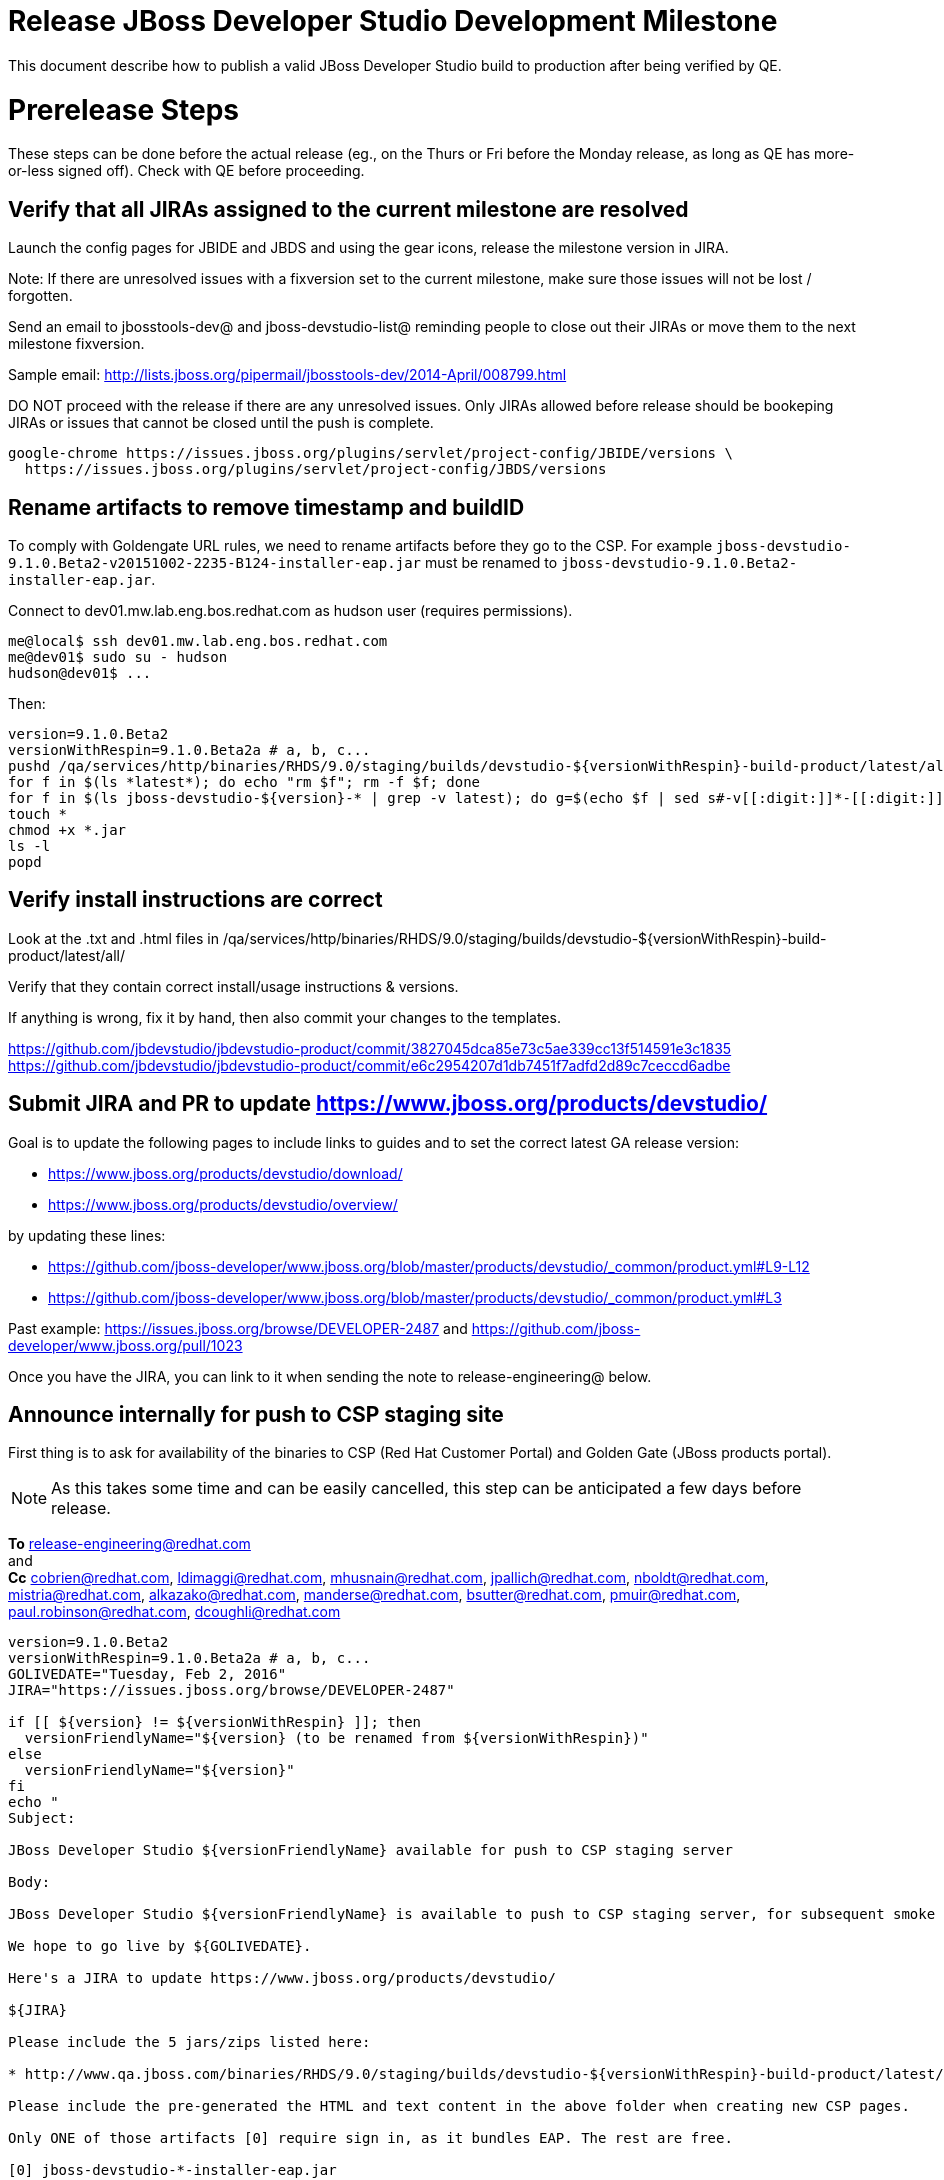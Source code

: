= Release JBoss Developer Studio Development Milestone

This document describe how to publish a valid JBoss Developer Studio build to production after being verified by QE.

= Prerelease Steps

These steps can be done before the actual release (eg., on the Thurs or Fri before the Monday release, as long as QE has more-or-less signed off). Check with QE before proceeding.

== Verify that all JIRAs assigned to the current milestone are resolved

Launch the config pages for JBIDE and JBDS and using the gear icons, release the milestone version in JIRA.

Note: If there are unresolved issues with a fixversion set to the current milestone, make sure those issues will not be lost / forgotten.

Send an email to jbosstools-dev@ and jboss-devstudio-list@  reminding people to close out their JIRAs or move them to the next milestone fixversion.

Sample email: http://lists.jboss.org/pipermail/jbosstools-dev/2014-April/008799.html

DO NOT proceed with the release if there are any unresolved issues. Only JIRAs allowed before release should be bookeping JIRAs or issues that cannot be closed until the push is complete.

[source,bash]
----
google-chrome https://issues.jboss.org/plugins/servlet/project-config/JBIDE/versions \
  https://issues.jboss.org/plugins/servlet/project-config/JBDS/versions

----

== Rename artifacts to remove timestamp and buildID

To comply with Goldengate URL rules, we need to rename artifacts before they go to the CSP. For example
`jboss-devstudio-9.1.0.Beta2-v20151002-2235-B124-installer-eap.jar` must be renamed to `jboss-devstudio-9.1.0.Beta2-installer-eap.jar`.

Connect to dev01.mw.lab.eng.bos.redhat.com as +hudson+ user (requires permissions).

[source,bash]
----
me@local$ ssh dev01.mw.lab.eng.bos.redhat.com
me@dev01$ sudo su - hudson
hudson@dev01$ ...
----

Then:

[source,bash]
----
version=9.1.0.Beta2
versionWithRespin=9.1.0.Beta2a # a, b, c...
pushd /qa/services/http/binaries/RHDS/9.0/staging/builds/devstudio-${versionWithRespin}-build-product/latest/all/
for f in $(ls *latest*); do echo "rm $f"; rm -f $f; done
for f in $(ls jboss-devstudio-${version}-* | grep -v latest); do g=$(echo $f | sed s#-v[[:digit:]]*-[[:digit:]]*-B[[:digit:]]*##); echo "mv $f $g"; mv $f $g; done
touch *
chmod +x *.jar
ls -l
popd
----

== Verify install instructions are correct

Look at the .txt and .html files in /qa/services/http/binaries/RHDS/9.0/staging/builds/devstudio-${versionWithRespin}-build-product/latest/all/

Verify that they contain correct install/usage instructions & versions.

If anything is wrong, fix it by hand, then also commit your changes to the templates.

https://github.com/jbdevstudio/jbdevstudio-product/commit/3827045dca85e73c5ae339cc13f514591e3c1835
https://github.com/jbdevstudio/jbdevstudio-product/commit/e6c2954207d1db7451f7adfd2d89c7ceccd6adbe

== Submit JIRA and PR to update https://www.jboss.org/products/devstudio/

Goal is to update the following pages to include links to guides and to set the correct latest GA release version:

* https://www.jboss.org/products/devstudio/download/
* https://www.jboss.org/products/devstudio/overview/

by updating these lines:

* https://github.com/jboss-developer/www.jboss.org/blob/master/products/devstudio/_common/product.yml#L9-L12
* https://github.com/jboss-developer/www.jboss.org/blob/master/products/devstudio/_common/product.yml#L3

Past example: https://issues.jboss.org/browse/DEVELOPER-2487 and https://github.com/jboss-developer/www.jboss.org/pull/1023

Once you have the JIRA, you can link to it when sending the note to release-engineering@ below.

== Announce internally for push to CSP staging site

First thing is to ask for availability of the binaries to CSP (Red Hat Customer Portal) and Golden Gate (JBoss products portal).

NOTE: As this takes some time and can be easily cancelled, this step can be anticipated a few days before release.

*To* release-engineering@redhat.com +
and +
*Cc* cobrien@redhat.com, ldimaggi@redhat.com, mhusnain@redhat.com, jpallich@redhat.com, nboldt@redhat.com, mistria@redhat.com, alkazako@redhat.com, manderse@redhat.com, bsutter@redhat.com, pmuir@redhat.com, paul.robinson@redhat.com, dcoughli@redhat.com +

[source,bash]
----
version=9.1.0.Beta2
versionWithRespin=9.1.0.Beta2a # a, b, c...
GOLIVEDATE="Tuesday, Feb 2, 2016"
JIRA="https://issues.jboss.org/browse/DEVELOPER-2487"

if [[ ${version} != ${versionWithRespin} ]]; then
  versionFriendlyName="${version} (to be renamed from ${versionWithRespin})"
else
  versionFriendlyName="${version}"
fi
echo "
Subject:

JBoss Developer Studio ${versionFriendlyName} available for push to CSP staging server

Body:

JBoss Developer Studio ${versionFriendlyName} is available to push to CSP staging server, for subsequent smoke test & review by QE.

We hope to go live by ${GOLIVEDATE}.

Here's a JIRA to update https://www.jboss.org/products/devstudio/

${JIRA}

Please include the 5 jars/zips listed here:

* http://www.qa.jboss.com/binaries/RHDS/9.0/staging/builds/devstudio-${versionWithRespin}-build-product/latest/all/

Please include the pre-generated the HTML and text content in the above folder when creating new CSP pages.

Only ONE of those artifacts [0] require sign in, as it bundles EAP. The rest are free.

[0] jboss-devstudio-*-installer-eap.jar

When pushed, please reply so that QE can review the CSP pages & files for push to production.

Note that in addition to the new CSP page, eg., [1] or [2], the CSP landing page [3] should also be updated to point to the latest release.

[1] https://access.redhat.com/jbossnetwork/restricted/listSoftware.html?downloadType=distributions&product=jbossdeveloperstudio&version=${version}
[2] https://access.redhat.com/jbossnetwork/restricted/listSoftware.html?downloadType=distributions&product=jbossdeveloperstudio&version=9.1.0
[3] https://access.redhat.com/downloads/

Thanks in advance,

"

----

Communicate with Paul Robinson / Daniel Coughlin, Chris O'Brien, etc. to coordinate the release. All the above can happen in parallel / before the updates below.

= Release steps

Once QE has signed off, and bits are staged to CSP, you can proceed w/ the rest of the release.

== Copy from /staging/ into /development/

First connect to dev01.mw.lab.eng.bos.redhat.com as +hudson+ user (requires permissions).

[source,bash]
----
me@local$ ssh dev01.mw.lab.eng.bos.redhat.com
me@dev01$ sudo su - hudson
hudson@dev01$ ...
----

Then copy the latest JBDS artifacts:

* installer
* target platforms & zips
* update sites & zips
* discovery sites

[source,bash]
----
#TODO: https://issues.jboss.org/browse/JBIDE-20904 script this and run as Jenkins job

# can run these 4 steps in parallel to save time


# copy JBDS update site (> 800M)
version=9.1.0.Beta2
versionWithRespin=9.1.0.Beta2a # a, b, c...
tmpdir=~/tmp/release_${version}_update_site
quals="development"; if [[ ${version##*GA} == "" ]]; then quals="development stable"; fi
for site in core; do
  mkdir -p ${tmpdir}/9.0/development/updates/${site}/${version}
  # rename from staging/*/versionWithRespin to development/*/version/
  rsync -aPrz --rsh=ssh --protocol=28 ${JBDS}/9.0/staging/updates/${site}/${versionWithRespin}/* ${tmpdir}/9.0/development/updates/${site}/${version}/
  # push to remote
  for qual in $quals; do
    echo "mkdir ${site} | sftp ${JBDS}/9.0/${qual}/updates/"
    echo "mkdir ${version} | sftp ${JBDS}/9.0/${qual}/updates/${site}"
    rsync -aPrz --rsh=ssh --protocol=28 ${tmpdir}/9.0/development/updates/${site}/${version} ${JBDS}/9.0/${qual}/updates/${site}/
  done
done
rm -fr $tmpdir
echo "copy JBDS update site" | grep "copy JBDS update site"


# copy Central/EA/Discovery sites (< 8M), and update metadata refs in discovery sites
version=9.1.0.Beta2
versionWithRespin=9.1.0.Beta2a # a, b, c...
quals="development"; if [[ ${version##*GA} == "" ]]; then quals="development stable"; fi
for site in central earlyaccess discovery.central discovery.earlyaccess; do
  tmpdir=~/tmp/release__${site}__${version}
  mkdir -p ${tmpdir}/9.0/development/updates/${site}/${version}
  # rename from staging/*/versionWithRespin to development/*/version/
  rsync -arzq --rsh=ssh --protocol=28 ${JBDS}/9.0/staging/updates/${site}/${versionWithRespin}/* ${tmpdir}/9.0/development/updates/${site}/${version}/
  for qual in $quals; do
    # sed .xml files to point at /${qual}/ instead of /staging/, and ${version} instead of $versionWithRespin}
    if [[ ${site/discovery/} != ${site} ]]; then
      pushd ${tmpdir}/9.0/development/updates/${site}/${version}/ >/dev/null
      now=`date +%s000`
      for c in compositeContent.xml compositeArtifacts.xml; do
        sed -i -e "s#<property name='p2.timestamp' value='[0-9]\+'/>#<property name='p2.timestamp' value='${now}'/>#" $c
        sed -i -e "s#staging#${qual}#" $c
        sed -i -e "s#${versionWithRespin}#${version}#" $c
      done
      cat compositeContent.xml | egrep "staging|${qual}|${version}|${versionWithRespin}"
      popd >/dev/null
    fi
    # push to remote
    echo "mkdir ${site}" | sftp ${JBDS}/9.0/${qual}/updates/
    echo "mkdir ${version}" | sftp ${JBDS}/9.0/${qual}/updates/${site}
    rsync -aPrz --rsh=ssh --protocol=28 ${tmpdir}/9.0/development/updates/${site}/${version} ${JBDS}/9.0/${qual}/updates/${site}/
  done
  rm -fr $tmpdir
done
echo "copy Central/EA/Discovery sites" | grep "copy Central/EA/Discovery sites"


# copy 6 zips & SHAs
# jboss-devstudio-9.0.0.CR2b-target-platform-central.zip           jboss-devstudio-9.0.0.CR2b-target-platform.zip          jboss-devstudio-9.0.0.CR2b-updatesite-core.zip
# jboss-devstudio-9.0.0.CR2b-target-platform-earlyaccess.zip       jboss-devstudio-9.0.0.CR2b-updatesite-central.zip       jboss-devstudio-9.0.0.CR2b-updatesite-earlyaccess.zip
version=9.1.0.Beta2
versionWithRespin=9.1.0.Beta2a # a, b, c...
tmpdir=~/tmp/release_${version}_zips
quals="development"; if [[ ${version##*GA} == "" ]]; then quals="development stable"; fi
for site in core; do
  mkdir -p ${tmpdir}/9.0/development/updates/${site}
  # get zips
  rsync -aPrz --rsh=ssh --protocol=28 ${JBDS}/9.0/staging/updates/${site}/jboss-devstudio-${versionWithRespin}*.zip* ${tmpdir}/9.0/development/updates/${site}/
  for qual in $quals; do
    echo "mkdir ${site}" | sftp ${JBDS}/9.0/${qual}/updates/
    # rename from staging/*/versionWithRespin/ to ${qual}/*/version/
    for zip in ${tmpdir}/9.0/development/updates/${site}/jboss-devstudio-${versionWithRespin}*.zip*; do
      zipNew=${zip/${versionWithRespin}/${version}}; echo $zipNew
      zipNew=${zipNew##*/}; echo $zipNew
      rsync -aPrz --rsh=ssh --protocol=28 ${zip} ${JBDS}/9.0/${qual}/updates/${site}/${zipNew}
    done
  done
done
rm -fr $tmpdir
echo "copy zips & SHAs" | grep "copy zips & SHAs"


# copy installer jar
version=9.1.0.Beta2
versionWithRespin=9.1.0.Beta2a # a, b, c...
tmpdir=~/tmp/release_${version}_installer
quals="development"; if [[ ${version##*GA} == "" ]]; then quals="development stable"; fi
for site in builds; do
  mkdir -p ${tmpdir}/9.0/development/${site}/installer/${version}
  # rename from staging/*/versionWithRespin to development/*/version/
  rsync -aPrz --rsh=ssh --protocol=28 ${JBDS}/9.0/staging/${site}/devstudio-${versionWithRespin}-build-product/latest/all/jboss-devstudio-*.jar* ${tmpdir}/9.0/development/${site}/installer/${version}
  # push to remote
  for qual in $quals; do
    echo "mkdir ${site}" | sftp ${JBDS}/9.0/${qual}/
    echo "mkdir installer" | sftp ${JBDS}/9.0/${qual}/${site}
    echo "mkdir ${version}" | sftp ${JBDS}/9.0/${qual}/${site}/installer
    rsync -aPrz --rsh=ssh --protocol=28 ${tmpdir}/9.0/development/${site}/installer/${version} ${JBDS}/9.0/${qual}/${site}/installer/
  done
done
rm -fr $tmpdir
echo "copy installer jar" | grep "copy installer jar"


#  verify sites are correctly populated (run locally, not on dev01):
version=9.1.0.Beta2
tmpfile=/tmp/devstudio-staging__verify.txt
quals="development"; if [[ ${version##*GA} == "" ]]; then quals="development stable"; fi
for site in site central-site earlyaccess-site; do
  if [[ ${site} == "site" ]]; then sitename="core"; else sitename=${site/-site/}; fi
  for qual in $quals; do
    echo "https://devstudio.redhat.com/9.0/${qual}/updates/${sitename}/${version}/ " >> $tmpfile
  done
done
for site in discovery.central discovery.earlyaccess; do
  if [[ ${site} == "site" ]]; then sitename="core"; else sitename=${site/-site/}; fi
  for qual in $quals; do
    echo "https://devstudio.redhat.com/9.0/${qual}/updates/${sitename}/${version}/ " >> $tmpfile
  done
done
# zip & installers
for qual in $quals; do
  echo "https://devstudio.redhat.com/9.0/${qual}/updates/core/#_____(6_zips_+_SHAs,_and_${version}_folder) " >> $tmpfile
  echo "https://devstudio.redhat.com/9.0/${qual}/builds/installer/${version}/ " >> $tmpfile
done
echo "" >> $tmpfile
cat $tmpfile && google-chrome `cat $tmpfile` && rm -fr $tmpfile


----

== Update https://devstudio.redhat.com/9.0/development/updates/

To update the content in https://devstudio.redhat.com/9.0/development/updates/ ...

[source,bash]
----
version=9.1.0.Beta2
versionWithRespin=9.1.0.Beta2a # a, b, c...

# adjust these steps to fit your own path location & git workflow
cd ~/truu
pushd jbdevstudio-website/content/9.0/
git fetch origin master
git checkout FETCH_HEAD

# merge updates in 9.0/staging/updates/ into 9.0/development/updates/
rsync -aPrz staging/updates/*.*ml development/updates/

# sed *.*ml files to point at /development/ instead of /staging/, and ${version} instead of $versionWithRespin}
pushd development/updates/ >/dev/null
now=`date +%s000`
for c in compositeContent.xml compositeArtifacts.xml index.html; do
  sed -i -e "s#<property name='p2.timestamp' value='[0-9]\+'/>#<property name='p2.timestamp' value='${now}'/>#" $c
  sed -i -e "s#staging#development#" $c
  sed -i -e "s#${versionWithRespin}#${version}#" $c
done
git status -s
egrep "staging|development|${version}|${versionWithRespin}" index.html
echo "------------"
egrep "staging|development|${version}|${versionWithRespin}" compositeContent.xml

# update EA site
pushd earlyaccess >/dev/null
rm -f composite*.xml
wget https://devstudio.redhat.com/9.0/development/updates/discovery.earlyaccess/${version}/compositeContent.xml
wget https://devstudio.redhat.com/9.0/development/updates/discovery.earlyaccess/${version}/compositeArtifacts.xml
echo "------------"
egrep "staging|development|${version}|${versionWithRespin}" compositeContent.xml
popd >/dev/null

# commit changes to git
git add development/updates/
git commit -m "release JBDS ${version} (${versionWithRespin}) to production" development/updates/
git push origin HEAD:master

# push changes to server
rsync -Pzrlt --rsh=ssh --protocol=28 development/updates/*.*ml $JBDS/9.0/development/updates/
rsync -Pzrlt --rsh=ssh --protocol=28 development/updates/earlyaccess/*.*ml $JBDS/9.0/development/updates/earlyaccess/

# done
popd >/dev/null

# review changes
google-chrome \
https://devstudio.redhat.com/9.0/development/updates/ \
https://devstudio.redhat.com/9.0/development/updates/earlyaccess/ \
https://devstudio.redhat.com/9.0/development/updates/compositeContent.xml \
https://devstudio.redhat.com/9.0/development/updates/earlyaccess/compositeContent.xml

----

NOTE: If this is a GA release, merge these changes into 9.0/stable/ too.


== Release the latest milestone to ide-config.properties

Check out this file: http://download.jboss.org/jbosstools/configuration/ide-config.properties from _http://github.com/jbosstools/jbosstools-download.jboss.org_ repository.

And update it it as required, so that the links for the latest milestone point to valid URLs, eg.,

[source,bash]
----
# adjust these steps to fit your own path location & git workflow
cd ~/tru
pushd jbosstools-download.jboss.org/jbosstools/configuration
version=9.1.0.Beta2
versionWithRespin=9.1.0.Beta2a # a, b, c...

git fetch origin master
git checkout FETCH_HEAD

# then edit ide-config.properties
# vim ide-config.properties
st ide-config.properties

# verify
google-chrome \
https://devstudio.redhat.com/9.0/development/updates/discovery.central/${version}/devstudio-directory.xml \
https://devstudio.redhat.com/9.0/development/updates/ \
https://devstudio.redhat.com/9.0/development/updates/compositeContent.xml \
https://devstudio.redhat.com/9.0/development/updates/earlyaccess/ \
https://devstudio.redhat.com/9.0/development/updates/earlyaccess/compositeContent.xml \
https://devstudio.redhat.com/9.0/development/updates/discovery.earlyaccess/${version}/devstudio-earlyaccess.properties

# commit the change and push to master
ci "release JBDS ${version} (${versionWithRespin}) to public: link to latest dev milestone discovery site" ide-config.properties
git push origin HEAD:master

# push updated file to server
TOOLS=tools@filemgmt.jboss.org:/downloads_htdocs/tools
rsync -Pzrlt --rsh=ssh --protocol=28 ide-config.properties $TOOLS/configuration/ide-config.properties
popd

----

== Submit PR to update tools.jboss.org

Provide a PR to add the latest JBDS milestones to this listing:

https://github.com/jbosstools/jbosstools-website/blob/master/_config/products.yml_

Examples:

* https://github.com/jbosstools/jbosstools-website/pull/418 (JBT / JBDS Beta2)
* https://github.com/jbosstools/jbosstools-website/pull/449 (JBT Beta2)
* https://github.com/jbosstools/jbosstools-website/pull/489 (JBDS CR2)
* https://github.com/jbosstools/jbosstools-website/pull/513 (JBDS GA)

==== SHA256 values

To get the SHA256 values for easy pasting into the product.yml file, first connect to dev01.mw.lab.eng.bos.redhat.com as +hudson+ user (requires permissions).

[source,bash]
----
me@local$ ssh dev01.mw.lab.eng.bos.redhat.com
me@dev01$ sudo su - hudson
hudson@dev01$ ...
----

Then run this:

[source,bash]
----
version=9.1.0.Beta2
versionWithRespin=9.1.0.Beta2a # a, b, c...

cd ~/RHDS/9.0/staging/builds/devstudio-${versionWithRespin}-build-product/latest/all/
for f in *.jar *.zip; do
  size=$(du -h $f); size=${size%*M*};
  sha=$(cat ${f}.sha256); sh=${sha:0:2};
  echo "            url: http://www.jboss.org/download-manager/content/origin/files/sha256/${sh}/${sha}/${f}" >> /tmp/yml.txt
  echo "            file_size: ${size}MB" >> /tmp/yml.txt
done
cd /tmp
f=jboss-devstudio-${version}-target-platform.zip
size=$(wget https://devstudio.redhat.com/9.0/development/updates/core/ --no-check-certificate -q -O - | egrep jboss-devstudio-${version}-target-platform.zip | egrep -v sha256 | sed "s#.\+>\([0-9]\+M\)</td.\+#\1#")
# sha=$(wget https://devstudio.redhat.com/9.0/development/updates/core/${f}.sha256 --no-check-certificate -q -O -); sh=${sha:0:2}
echo "            url: https://devstudio.redhat.com/9.0/development/updates/core/${f}" >> /tmp/yml.txt
echo "            file_size: ${size}B" >> /tmp/yml.txt
done
cat /tmp/yml.txt; rm -f /tmp/yml.txt

----

Commit changes and submit PR.


== Tag Git

Once cloned to disk, this script will create the tags if run from the location with your git clones. If tags exist, no new tag will be created.

[source,bash]
----

# if not already cloned, the do this:
git clone https://github.com/jbdevstudio/jbdevstudio-product
git clone https://github.com/jbdevstudio/jbdevstudio-ci
git clone https://github.com/jbdevstudio/jbdevstudio-website
git clone https://github.com/jbdevstudio/jbdevstudio-artwork
git clone https://github.com/jbdevstudio/jbdevstudio-devdoc

jbt_branch=jbosstools-4.3.x
version=9.1.0.Beta2
for d in product ci website artwork devdoc; do
  echo "====================================================================="
  echo "Tagging jbdevstudio-${d} from branch ${jbt_branch} as tag ${version}..."
  pushd jbdevstudio-${d}
  git fetch origin ${jbt_branch}
  git tag jbdevstudio-${version} FETCH_HEAD
  git push origin jbdevstudio-${version}
  echo ">>> https://github.com/jbdevstudio/jbdevstudio-${d}/tree/jbdevstudio-${version}"
  popd >/dev/null
  echo "====================================================================="
  echo ""
done

----

== Commit updates to release guide (including this document):

[source,bash]
----

version=9.1.0.Beta2
cd jbdevstudio-devdoc/release_guide/9.x
git commit -m "update release guide for ${version}" .
git push origin HEAD:master

----


== Update Marketplace entry

WARNING: Only applies to Beta and better versions.
NOTE: for 9.1.*, we will skip this step until GA (no Betas)!

=== If node doesn't exist yet

Create a new node on Marketplace, listing the single "BYOE" feature, com.jboss.devstudio.core.feature

=== If node already exists

Access it via +http://marketplace.eclipse.org/content/red-hat-jboss-developer-studio/edit+ and update the following things:

* Title to match new version
* Description to match new version & dependencies
* Notes / warnings (if applicable, eg., JDK issues)

== Mark release as complete in JIRA

If there are no unresolved issues, release the milestone version in JIRA.

Launch the config pages for JBIDE and JBDS and using the gear icons, release the milestone version in JIRA.

[source,bash]
----

google-chrome https://issues.jboss.org/plugins/servlet/project-config/JBIDE/versions \
  https://issues.jboss.org/plugins/servlet/project-config/JBDS/versions

----

== Smoke test the release

Before notifying team of release, must check for obvious problems. Any failure there should be fixed with highest priority. In general, it could be wrong URLs in a composite site.

=== Validate update site install (BYOE)

1. Get a recent Eclipse (compatible with the target version of JBT)
2. Install BYOE category from https://devstudio.redhat.com/9.0/development/updates/ and/or https://devstudio.redhat.com/9.0/stable/updates/
3. Restart. Open Central Software/Updates tab, enable Early Access select and install all connectors; restart
4. Check log, start an example project, check log again

=== Validate installer install

1. Download JBDS installer from https://devstudio.redhat.com/9.0/development/builds/installer/ or https://devstudio.redhat.com/9.0/stable/builds/installer/
2. Install via UI or headlessly with `java -jar jboss-devstudio-*.jar -console -options /dev/null`
3. Open Central Software/Updates tab, enable Early Access select and install all connectors; restart
4. Check log, start an example project, check log again

[source,bash]
----

version=9.1.0.Beta2
qual="development"; if [[ ${version##*GA} == "" ]]; then qual="stable"; fi
cd ~/tmp
wget https://devstudio.redhat.com/9.0/${qual}/builds/installer/${version}/
installerJar=$(cat index.html | grep -v latest | grep installer-standalone.jar\" | sed "s#.\+href=\"\([^\"]\+\)\">.\+#\1#")
echo "Installer jar: ${installerJar}"
rm -f index.html
wget https://devstudio.redhat.com/9.0/${qual}/builds/installer/${version}/${installerJar}

java -jar ~/tmp/${installerJar}

----

=== Validate Marketplace install

1. Get a compatible Eclipse
2. Install from Marketplace
3. Install everything from Central + Earlyaccess
4. Test a project example

== Enable jobs

NOTE: This should have been done after staging, but just in case it was not, here's a reminder.

As you have just released something, the next build will be a CI snapshot for the following milestone.

Thus, you need to:

* re-enable jobs that were disabled during staging
* set correct github branch, eg., switch from 4.3.1.Beta2x to 4.3.x
* upversion dependencies, eg., releng scripts move from version Beta2 to CR1 (if that's been released)
* upversion target platforms / Central version (if those have been released)


== Notify the team lead

____

*To:* alkazako@redhat.com +
*Cc:* max.andersen@redhat.com, fbricon@redhat.com +

[source,bash]
----
version_JBT=4.3.1.Beta2
version=9.1.0.Beta2
qual=development # development or stable
pullrequestURL=https://github.com/jbosstools/jbosstools-website/pull/546
blogURL=/blog/beta2-for-mars2.html

echo "
Subject:

Ready for JBoss Developer Studio ${version} blog & announcement

Body:

Here's a PR for adding ${version} JBoss Tools download page:

${pullrequestURL}

Suggested blog filename: ${blogURL}

Below is a sample email you could send to these 4 sets of recipients when the blog is live.
Do not cross-post to both internal and external lists! Better to send 4 separate (identical) emails.

To: jbosstools-dev@lists.jboss.org
To: jboss-devstudio-list@redhat.com
To: jboss-announce@redhat.com (optional for major milestones, recommended for GA releases)
To: gss-support-readiness@redhat.com, dgeoffro@redhat.com, mmusaji@redhat.com (for all GA releases (major, minor, maintenance) ONLY)

--

Subject:

JBoss Developer Studio ${version} is available

Body:

JBoss Developer Studio ${version} is available!

Download page: https://www.jboss.org/products/devstudio/overview/

Update site: https://devstudio.redhat.com/9.0/${qual}/updates/

Eclipse Marketplace: https://marketplace.eclipse.org/content/red-hat-jboss-developer-studio-mars

Blog Announcement: http://tools.jboss.org/blog/

New + Noteworthy: http://tools.jboss.org/documentation/whatsnew/jbosstools/${version_JBT}.html

--

Schedule / Upcoming Releases: https://issues.jboss.org/browse/JBDS#selectedTab=com.atlassian.jira.plugin.system.project%3Aversions-panel

"
----
____

